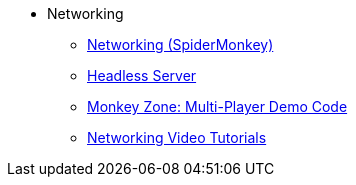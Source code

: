 * Networking
** xref:networking.adoc[Networking (SpiderMonkey)]
** xref:headless_server.adoc[Headless Server]
** xref:monkey_zone.adoc[Monkey Zone: Multi-Player Demo Code]
** xref:networking_video_tutorials.adoc[Networking Video Tutorials]

